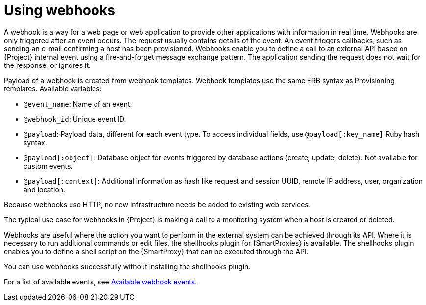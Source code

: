 [id="Using_Webhooks_{context}"]
= Using webhooks

A webhook is a way for a web page or web application to provide other applications with information in real time.
Webhooks are only triggered after an event occurs.
The request usually contains details of the event.
An event triggers callbacks, such as sending an e-mail confirming a host has been provisioned.
Webhooks enable you to define a call to an external API based on {Project} internal event using a fire-and-forget message exchange pattern.
The application sending the request does not wait for the response, or ignores it.

Payload of a webhook is created from webhook templates.
Webhook templates use the same ERB syntax as Provisioning templates.
Available variables:

* `@event_name`: Name of an event.
* `@webhook_id`: Unique event ID.
* `@payload`: Payload data, different for each event type. To access individual fields, use `@payload[:key_name]` Ruby hash syntax.
* `@payload[:object]`: Database object for events triggered by database actions (create, update, delete). Not available for custom events.
* `@payload[:context]`: Additional information as hash like request and session UUID, remote IP address, user, organization and location.

Because webhooks use HTTP, no new infrastructure needs be added to existing web services.

The typical use case for webhooks in {Project} is making a call to a monitoring system when a host is created or deleted.

Webhooks are useful where the action you want to perform in the external system can be achieved through its API.
Where it is necessary to run additional commands or edit files, the shellhooks plugin for {SmartProxies} is available.
The shellhooks plugin enables you to define a shell script on the {SmartProxy} that can be executed through the API.

You can use webhooks successfully without installing the shellhooks plugin.

For a list of available events, see xref:webhooks-available-events_{context}[Available webhook events].
